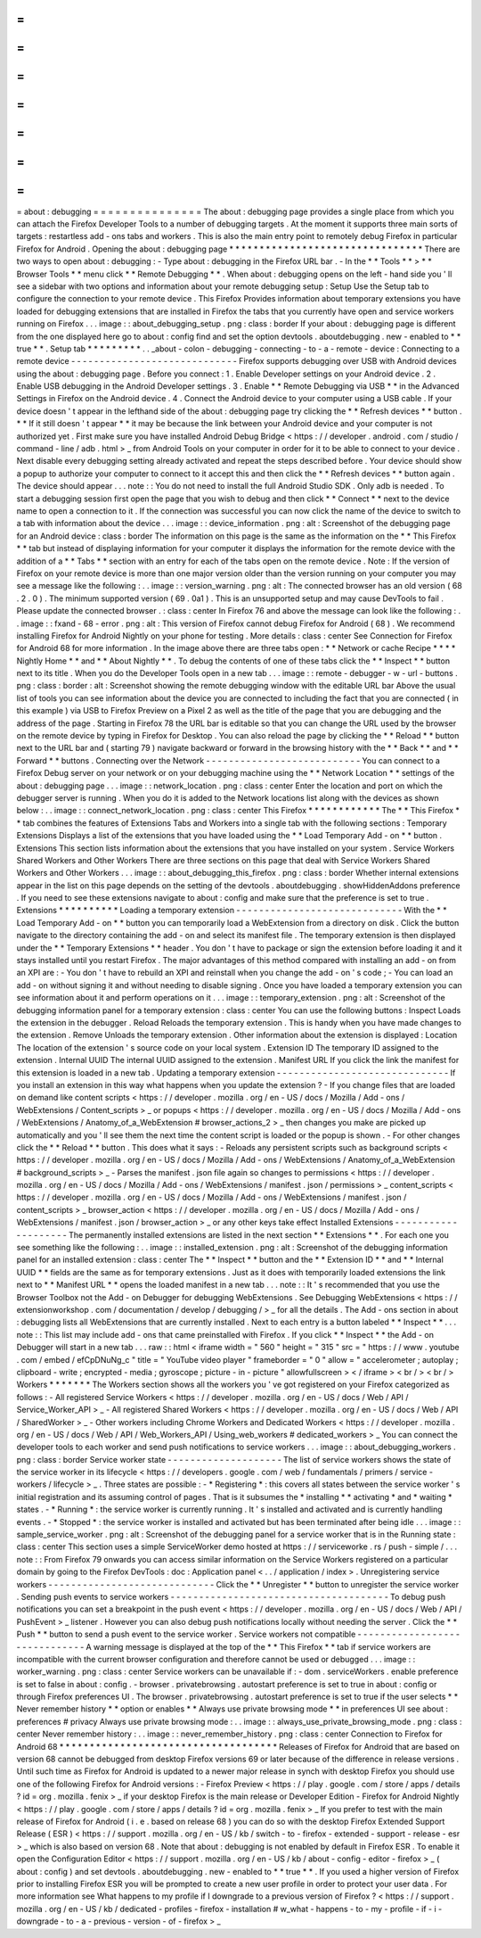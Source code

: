 =
=
=
=
=
=
=
=
=
=
=
=
=
=
=
about
:
debugging
=
=
=
=
=
=
=
=
=
=
=
=
=
=
=
The
about
:
debugging
page
provides
a
single
place
from
which
you
can
attach
the
Firefox
Developer
Tools
to
a
number
of
debugging
targets
.
At
the
moment
it
supports
three
main
sorts
of
targets
:
restartless
add
-
ons
tabs
and
workers
.
This
is
also
the
main
entry
point
to
remotely
debug
Firefox
in
particular
Firefox
for
Android
.
Opening
the
about
:
debugging
page
*
*
*
*
*
*
*
*
*
*
*
*
*
*
*
*
*
*
*
*
*
*
*
*
*
*
*
*
*
*
*
*
There
are
two
ways
to
open
about
:
debugging
:
-
Type
about
:
debugging
in
the
Firefox
URL
bar
.
-
In
the
*
*
Tools
*
*
>
*
*
Browser
Tools
*
*
menu
click
*
*
Remote
Debugging
*
*
.
When
about
:
debugging
opens
on
the
left
-
hand
side
you
'
ll
see
a
sidebar
with
two
options
and
information
about
your
remote
debugging
setup
:
Setup
Use
the
Setup
tab
to
configure
the
connection
to
your
remote
device
.
This
Firefox
Provides
information
about
temporary
extensions
you
have
loaded
for
debugging
extensions
that
are
installed
in
Firefox
the
tabs
that
you
currently
have
open
and
service
workers
running
on
Firefox
.
.
.
image
:
:
about_debugging_setup
.
png
:
class
:
border
If
your
about
:
debugging
page
is
different
from
the
one
displayed
here
go
to
about
:
config
find
and
set
the
option
devtools
.
aboutdebugging
.
new
-
enabled
to
*
*
true
*
*
.
Setup
tab
*
*
*
*
*
*
*
*
*
.
.
_about
-
colon
-
debugging
-
connecting
-
to
-
a
-
remote
-
device
:
Connecting
to
a
remote
device
-
-
-
-
-
-
-
-
-
-
-
-
-
-
-
-
-
-
-
-
-
-
-
-
-
-
-
-
-
Firefox
supports
debugging
over
USB
with
Android
devices
using
the
about
:
debugging
page
.
Before
you
connect
:
1
.
Enable
Developer
settings
on
your
Android
device
.
2
.
Enable
USB
debugging
in
the
Android
Developer
settings
.
3
.
Enable
*
*
Remote
Debugging
via
USB
*
*
in
the
Advanced
Settings
in
Firefox
on
the
Android
device
.
4
.
Connect
the
Android
device
to
your
computer
using
a
USB
cable
.
If
your
device
doesn
'
t
appear
in
the
lefthand
side
of
the
about
:
debugging
page
try
clicking
the
*
*
Refresh
devices
*
*
button
.
*
*
If
it
still
doesn
'
t
appear
*
*
it
may
be
because
the
link
between
your
Android
device
and
your
computer
is
not
authorized
yet
.
First
make
sure
you
have
installed
Android
Debug
Bridge
<
https
:
/
/
developer
.
android
.
com
/
studio
/
command
-
line
/
adb
.
html
>
_
from
Android
Tools
on
your
computer
in
order
for
it
to
be
able
to
connect
to
your
device
.
Next
disable
every
debugging
setting
already
activated
and
repeat
the
steps
described
before
.
Your
device
should
show
a
popup
to
authorize
your
computer
to
connect
to
it
accept
this
and
then
click
the
*
*
Refresh
devices
*
*
button
again
.
The
device
should
appear
.
.
.
note
:
:
You
do
not
need
to
install
the
full
Android
Studio
SDK
.
Only
adb
is
needed
.
To
start
a
debugging
session
first
open
the
page
that
you
wish
to
debug
and
then
click
*
*
Connect
*
*
next
to
the
device
name
to
open
a
connection
to
it
.
If
the
connection
was
successful
you
can
now
click
the
name
of
the
device
to
switch
to
a
tab
with
information
about
the
device
.
.
.
image
:
:
device_information
.
png
:
alt
:
Screenshot
of
the
debugging
page
for
an
Android
device
:
class
:
border
The
information
on
this
page
is
the
same
as
the
information
on
the
*
*
This
Firefox
*
*
tab
but
instead
of
displaying
information
for
your
computer
it
displays
the
information
for
the
remote
device
with
the
addition
of
a
*
*
Tabs
*
*
section
with
an
entry
for
each
of
the
tabs
open
on
the
remote
device
.
Note
:
If
the
version
of
Firefox
on
your
remote
device
is
more
than
one
major
version
older
than
the
version
running
on
your
computer
you
may
see
a
message
like
the
following
:
.
.
image
:
:
version_warning
.
png
:
alt
:
The
connected
browser
has
an
old
version
(
68
.
2
.
0
)
.
The
minimum
supported
version
(
69
.
0a1
)
.
This
is
an
unsupported
setup
and
may
cause
DevTools
to
fail
.
Please
update
the
connected
browser
.
:
class
:
center
In
Firefox
76
and
above
the
message
can
look
like
the
following
:
.
.
image
:
:
fxand
-
68
-
error
.
png
:
alt
:
This
version
of
Firefox
cannot
debug
Firefox
for
Android
(
68
)
.
We
recommend
installing
Firefox
for
Android
Nightly
on
your
phone
for
testing
.
More
details
:
class
:
center
See
Connection
for
Firefox
for
Android
68
for
more
information
.
In
the
image
above
there
are
three
tabs
open
:
*
*
Network
or
cache
Recipe
*
*
*
*
Nightly
Home
*
*
and
*
*
About
Nightly
*
*
.
To
debug
the
contents
of
one
of
these
tabs
click
the
*
*
Inspect
*
*
button
next
to
its
title
.
When
you
do
the
Developer
Tools
open
in
a
new
tab
.
.
.
image
:
:
remote
-
debugger
-
w
-
url
-
buttons
.
png
:
class
:
border
:
alt
:
Screenshot
showing
the
remote
debugging
window
with
the
editable
URL
bar
Above
the
usual
list
of
tools
you
can
see
information
about
the
device
you
are
connected
to
including
the
fact
that
you
are
connected
(
in
this
example
)
via
USB
to
Firefox
Preview
on
a
Pixel
2
as
well
as
the
title
of
the
page
that
you
are
debugging
and
the
address
of
the
page
.
Starting
in
Firefox
78
the
URL
bar
is
editable
so
that
you
can
change
the
URL
used
by
the
browser
on
the
remote
device
by
typing
in
Firefox
for
Desktop
.
You
can
also
reload
the
page
by
clicking
the
*
*
Reload
*
*
button
next
to
the
URL
bar
and
(
starting
79
)
navigate
backward
or
forward
in
the
browsing
history
with
the
*
*
Back
*
*
and
*
*
Forward
*
*
buttons
.
Connecting
over
the
Network
-
-
-
-
-
-
-
-
-
-
-
-
-
-
-
-
-
-
-
-
-
-
-
-
-
-
-
You
can
connect
to
a
Firefox
Debug
server
on
your
network
or
on
your
debugging
machine
using
the
*
*
Network
Location
*
*
settings
of
the
about
:
debugging
page
.
.
.
image
:
:
network_location
.
png
:
class
:
center
Enter
the
location
and
port
on
which
the
debugger
server
is
running
.
When
you
do
it
is
added
to
the
Network
locations
list
along
with
the
devices
as
shown
below
:
.
.
image
:
:
connect_network_location
.
png
:
class
:
center
This
Firefox
*
*
*
*
*
*
*
*
*
*
*
*
The
*
*
This
Firefox
*
*
tab
combines
the
features
of
Extensions
Tabs
and
Workers
into
a
single
tab
with
the
following
sections
:
Temporary
Extensions
Displays
a
list
of
the
extensions
that
you
have
loaded
using
the
*
*
Load
Temporary
Add
-
on
*
*
button
.
Extensions
This
section
lists
information
about
the
extensions
that
you
have
installed
on
your
system
.
Service
Workers
Shared
Workers
and
Other
Workers
There
are
three
sections
on
this
page
that
deal
with
Service
Workers
Shared
Workers
and
Other
Workers
.
.
.
image
:
:
about_debugging_this_firefox
.
png
:
class
:
border
Whether
internal
extensions
appear
in
the
list
on
this
page
depends
on
the
setting
of
the
devtools
.
aboutdebugging
.
showHiddenAddons
preference
.
If
you
need
to
see
these
extensions
navigate
to
about
:
config
and
make
sure
that
the
preference
is
set
to
true
.
Extensions
*
*
*
*
*
*
*
*
*
*
Loading
a
temporary
extension
-
-
-
-
-
-
-
-
-
-
-
-
-
-
-
-
-
-
-
-
-
-
-
-
-
-
-
-
-
With
the
*
*
Load
Temporary
Add
-
on
*
*
button
you
can
temporarily
load
a
WebExtension
from
a
directory
on
disk
.
Click
the
button
navigate
to
the
directory
containing
the
add
-
on
and
select
its
manifest
file
.
The
temporary
extension
is
then
displayed
under
the
*
*
Temporary
Extensions
*
*
header
.
You
don
'
t
have
to
package
or
sign
the
extension
before
loading
it
and
it
stays
installed
until
you
restart
Firefox
.
The
major
advantages
of
this
method
compared
with
installing
an
add
-
on
from
an
XPI
are
:
-
You
don
'
t
have
to
rebuild
an
XPI
and
reinstall
when
you
change
the
add
-
on
'
s
code
;
-
You
can
load
an
add
-
on
without
signing
it
and
without
needing
to
disable
signing
.
Once
you
have
loaded
a
temporary
extension
you
can
see
information
about
it
and
perform
operations
on
it
.
.
.
image
:
:
temporary_extension
.
png
:
alt
:
Screenshot
of
the
debugging
information
panel
for
a
temporary
extension
:
class
:
center
You
can
use
the
following
buttons
:
Inspect
Loads
the
extension
in
the
debugger
.
Reload
Reloads
the
temporary
extension
.
This
is
handy
when
you
have
made
changes
to
the
extension
.
Remove
Unloads
the
temporary
extension
.
Other
information
about
the
extension
is
displayed
:
Location
The
location
of
the
extension
'
s
source
code
on
your
local
system
.
Extension
ID
The
temporary
ID
assigned
to
the
extension
.
Internal
UUID
The
internal
UUID
assigned
to
the
extension
.
Manifest
URL
If
you
click
the
link
the
manifest
for
this
extension
is
loaded
in
a
new
tab
.
Updating
a
temporary
extension
-
-
-
-
-
-
-
-
-
-
-
-
-
-
-
-
-
-
-
-
-
-
-
-
-
-
-
-
-
-
If
you
install
an
extension
in
this
way
what
happens
when
you
update
the
extension
?
-
If
you
change
files
that
are
loaded
on
demand
like
content
scripts
<
https
:
/
/
developer
.
mozilla
.
org
/
en
-
US
/
docs
/
Mozilla
/
Add
-
ons
/
WebExtensions
/
Content_scripts
>
_
or
popups
<
https
:
/
/
developer
.
mozilla
.
org
/
en
-
US
/
docs
/
Mozilla
/
Add
-
ons
/
WebExtensions
/
Anatomy_of_a_WebExtension
#
browser_actions_2
>
_
then
changes
you
make
are
picked
up
automatically
and
you
'
ll
see
them
the
next
time
the
content
script
is
loaded
or
the
popup
is
shown
.
-
For
other
changes
click
the
*
*
Reload
*
*
button
.
This
does
what
it
says
:
-
Reloads
any
persistent
scripts
such
as
background
scripts
<
https
:
/
/
developer
.
mozilla
.
org
/
en
-
US
/
docs
/
Mozilla
/
Add
-
ons
/
WebExtensions
/
Anatomy_of_a_WebExtension
#
background_scripts
>
_
-
Parses
the
manifest
.
json
file
again
so
changes
to
permissions
<
https
:
/
/
developer
.
mozilla
.
org
/
en
-
US
/
docs
/
Mozilla
/
Add
-
ons
/
WebExtensions
/
manifest
.
json
/
permissions
>
_
content_scripts
<
https
:
/
/
developer
.
mozilla
.
org
/
en
-
US
/
docs
/
Mozilla
/
Add
-
ons
/
WebExtensions
/
manifest
.
json
/
content_scripts
>
_
browser_action
<
https
:
/
/
developer
.
mozilla
.
org
/
en
-
US
/
docs
/
Mozilla
/
Add
-
ons
/
WebExtensions
/
manifest
.
json
/
browser_action
>
_
or
any
other
keys
take
effect
Installed
Extensions
-
-
-
-
-
-
-
-
-
-
-
-
-
-
-
-
-
-
-
-
The
permanently
installed
extensions
are
listed
in
the
next
section
*
*
Extensions
*
*
.
For
each
one
you
see
something
like
the
following
:
.
.
image
:
:
installed_extension
.
png
:
alt
:
Screenshot
of
the
debugging
information
panel
for
an
installed
extension
:
class
:
center
The
*
*
Inspect
*
*
button
and
the
*
*
Extension
ID
*
*
and
*
*
Internal
UUID
*
*
fields
are
the
same
as
for
temporary
extensions
.
Just
as
it
does
with
temporarily
loaded
extensions
the
link
next
to
*
*
Manifest
URL
*
*
opens
the
loaded
manifest
in
a
new
tab
.
.
.
note
:
:
It
'
s
recommended
that
you
use
the
Browser
Toolbox
not
the
Add
-
on
Debugger
for
debugging
WebExtensions
.
See
Debugging
WebExtensions
<
https
:
/
/
extensionworkshop
.
com
/
documentation
/
develop
/
debugging
/
>
_
for
all
the
details
.
The
Add
-
ons
section
in
about
:
debugging
lists
all
WebExtensions
that
are
currently
installed
.
Next
to
each
entry
is
a
button
labeled
*
*
Inspect
*
*
.
.
.
note
:
:
This
list
may
include
add
-
ons
that
came
preinstalled
with
Firefox
.
If
you
click
*
*
Inspect
*
*
the
Add
-
on
Debugger
will
start
in
a
new
tab
.
.
.
raw
:
:
html
<
iframe
width
=
"
560
"
height
=
"
315
"
src
=
"
https
:
/
/
www
.
youtube
.
com
/
embed
/
efCpDNuNg_c
"
title
=
"
YouTube
video
player
"
frameborder
=
"
0
"
allow
=
"
accelerometer
;
autoplay
;
clipboard
-
write
;
encrypted
-
media
;
gyroscope
;
picture
-
in
-
picture
"
allowfullscreen
>
<
/
iframe
>
<
br
/
>
<
br
/
>
Workers
*
*
*
*
*
*
*
The
Workers
section
shows
all
the
workers
you
'
ve
got
registered
on
your
Firefox
categorized
as
follows
:
-
All
registered
Service
Workers
<
https
:
/
/
developer
.
mozilla
.
org
/
en
-
US
/
docs
/
Web
/
API
/
Service_Worker_API
>
_
-
All
registered
Shared
Workers
<
https
:
/
/
developer
.
mozilla
.
org
/
en
-
US
/
docs
/
Web
/
API
/
SharedWorker
>
_
-
Other
workers
including
Chrome
Workers
and
Dedicated
Workers
<
https
:
/
/
developer
.
mozilla
.
org
/
en
-
US
/
docs
/
Web
/
API
/
Web_Workers_API
/
Using_web_workers
#
dedicated_workers
>
_
You
can
connect
the
developer
tools
to
each
worker
and
send
push
notifications
to
service
workers
.
.
.
image
:
:
about_debugging_workers
.
png
:
class
:
border
Service
worker
state
-
-
-
-
-
-
-
-
-
-
-
-
-
-
-
-
-
-
-
-
The
list
of
service
workers
shows
the
state
of
the
service
worker
in
its
lifecycle
<
https
:
/
/
developers
.
google
.
com
/
web
/
fundamentals
/
primers
/
service
-
workers
/
lifecycle
>
_
.
Three
states
are
possible
:
-
*
Registering
*
:
this
covers
all
states
between
the
service
worker
'
s
initial
registration
and
its
assuming
control
of
pages
.
That
is
it
subsumes
the
*
installing
*
*
activating
*
and
*
waiting
*
states
.
-
*
Running
*
:
the
service
worker
is
currently
running
.
It
'
s
installed
and
activated
and
is
currently
handling
events
.
-
*
Stopped
*
:
the
service
worker
is
installed
and
activated
but
has
been
terminated
after
being
idle
.
.
.
image
:
:
sample_service_worker
.
png
:
alt
:
Screenshot
of
the
debugging
panel
for
a
service
worker
that
is
in
the
Running
state
:
class
:
center
This
section
uses
a
simple
ServiceWorker
demo
hosted
at
https
:
/
/
serviceworke
.
rs
/
push
-
simple
/
.
.
.
note
:
:
From
Firefox
79
onwards
you
can
access
similar
information
on
the
Service
Workers
registered
on
a
particular
domain
by
going
to
the
Firefox
DevTools
:
doc
:
Application
panel
<
.
.
/
application
/
index
>
.
Unregistering
service
workers
-
-
-
-
-
-
-
-
-
-
-
-
-
-
-
-
-
-
-
-
-
-
-
-
-
-
-
-
-
Click
the
*
*
Unregister
*
*
button
to
unregister
the
service
worker
.
Sending
push
events
to
service
workers
-
-
-
-
-
-
-
-
-
-
-
-
-
-
-
-
-
-
-
-
-
-
-
-
-
-
-
-
-
-
-
-
-
-
-
-
-
-
To
debug
push
notifications
you
can
set
a
breakpoint
in
the
push
event
<
https
:
/
/
developer
.
mozilla
.
org
/
en
-
US
/
docs
/
Web
/
API
/
PushEvent
>
_
listener
.
However
you
can
also
debug
push
notifications
locally
without
needing
the
server
.
Click
the
*
*
Push
*
*
button
to
send
a
push
event
to
the
service
worker
.
Service
workers
not
compatible
-
-
-
-
-
-
-
-
-
-
-
-
-
-
-
-
-
-
-
-
-
-
-
-
-
-
-
-
-
-
A
warning
message
is
displayed
at
the
top
of
the
*
*
This
Firefox
*
*
tab
if
service
workers
are
incompatible
with
the
current
browser
configuration
and
therefore
cannot
be
used
or
debugged
.
.
.
image
:
:
worker_warning
.
png
:
class
:
center
Service
workers
can
be
unavailable
if
:
-
dom
.
serviceWorkers
.
enable
preference
is
set
to
false
in
about
:
config
.
-
browser
.
privatebrowsing
.
autostart
preference
is
set
to
true
in
about
:
config
or
through
Firefox
preferences
UI
.
The
browser
.
privatebrowsing
.
autostart
preference
is
set
to
true
if
the
user
selects
*
*
Never
remember
history
*
*
option
or
enables
*
*
Always
use
private
browsing
mode
*
*
in
preferences
UI
see
about
:
preferences
#
privacy
Always
use
private
browsing
mode
:
.
.
image
:
:
always_use_private_browsing_mode
.
png
:
class
:
center
Never
remember
history
:
.
.
image
:
:
never_remember_history
.
png
:
class
:
center
Connection
to
Firefox
for
Android
68
*
*
*
*
*
*
*
*
*
*
*
*
*
*
*
*
*
*
*
*
*
*
*
*
*
*
*
*
*
*
*
*
*
*
*
*
Releases
of
Firefox
for
Android
that
are
based
on
version
68
cannot
be
debugged
from
desktop
Firefox
versions
69
or
later
because
of
the
difference
in
release
versions
.
Until
such
time
as
Firefox
for
Android
is
updated
to
a
newer
major
release
in
synch
with
desktop
Firefox
you
should
use
one
of
the
following
Firefox
for
Android
versions
:
-
Firefox
Preview
<
https
:
/
/
play
.
google
.
com
/
store
/
apps
/
details
?
id
=
org
.
mozilla
.
fenix
>
_
if
your
desktop
Firefox
is
the
main
release
or
Developer
Edition
-
Firefox
for
Android
Nightly
<
https
:
/
/
play
.
google
.
com
/
store
/
apps
/
details
?
id
=
org
.
mozilla
.
fenix
>
_
If
you
prefer
to
test
with
the
main
release
of
Firefox
for
Android
(
i
.
e
.
based
on
release
68
)
you
can
do
so
with
the
desktop
Firefox
Extended
Support
Release
(
ESR
)
<
https
:
/
/
support
.
mozilla
.
org
/
en
-
US
/
kb
/
switch
-
to
-
firefox
-
extended
-
support
-
release
-
esr
>
_
which
is
also
based
on
version
68
.
Note
that
about
:
debugging
is
not
enabled
by
default
in
Firefox
ESR
.
To
enable
it
open
the
Configuration
Editor
<
https
:
/
/
support
.
mozilla
.
org
/
en
-
US
/
kb
/
about
-
config
-
editor
-
firefox
>
_
(
about
:
config
)
and
set
devtools
.
aboutdebugging
.
new
-
enabled
to
*
*
true
*
*
.
If
you
used
a
higher
version
of
Firefox
prior
to
installing
Firefox
ESR
you
will
be
prompted
to
create
a
new
user
profile
in
order
to
protect
your
user
data
.
For
more
information
see
What
happens
to
my
profile
if
I
downgrade
to
a
previous
version
of
Firefox
?
<
https
:
/
/
support
.
mozilla
.
org
/
en
-
US
/
kb
/
dedicated
-
profiles
-
firefox
-
installation
#
w_what
-
happens
-
to
-
my
-
profile
-
if
-
i
-
downgrade
-
to
-
a
-
previous
-
version
-
of
-
firefox
>
_
